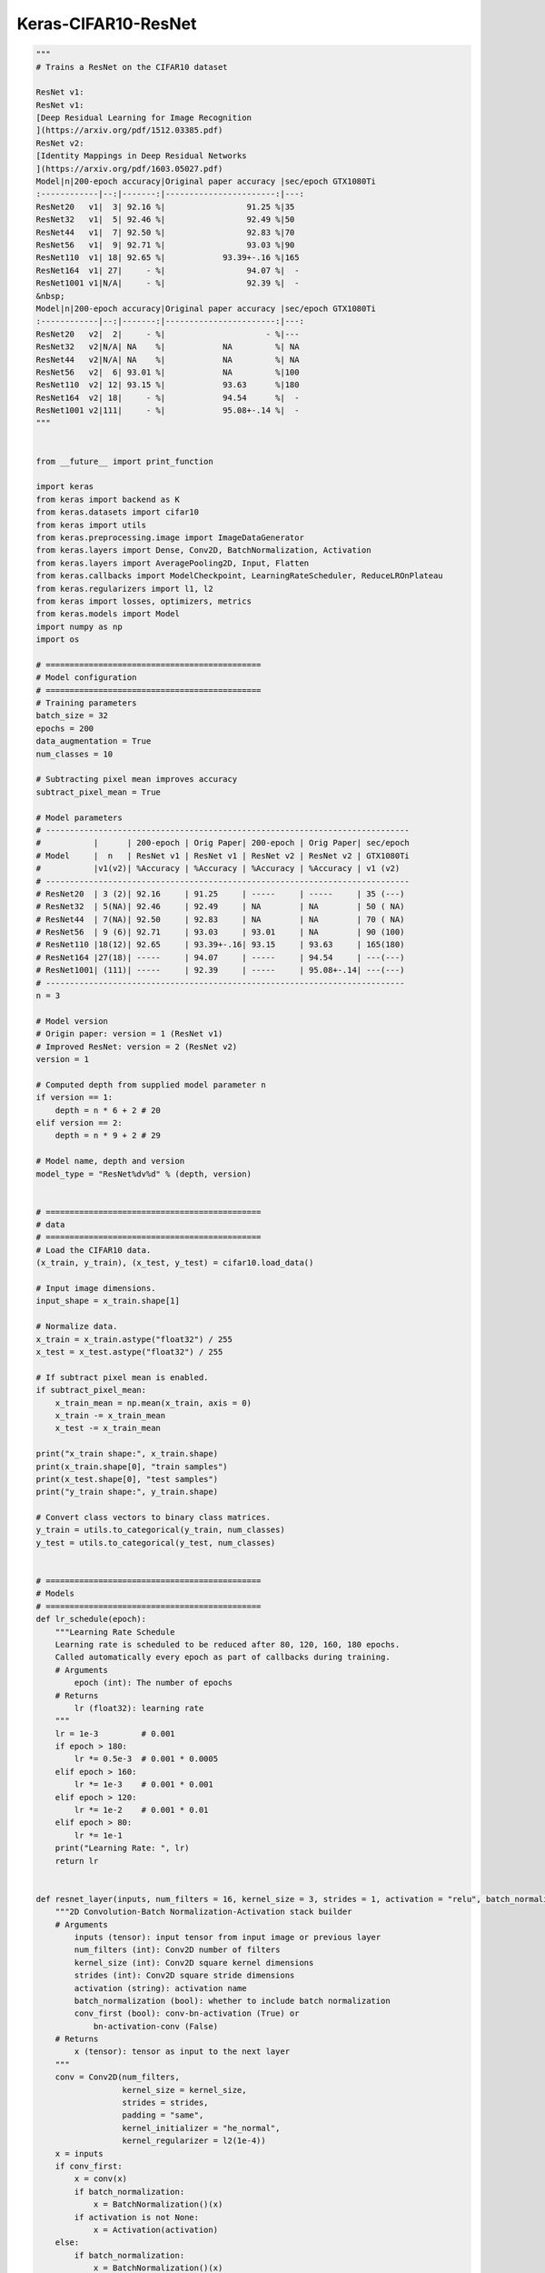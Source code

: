 .. _header-n0:

Keras-CIFAR10-ResNet
====================

.. code:: python

   """
   # Trains a ResNet on the CIFAR10 dataset

   ResNet v1:
   ResNet v1:
   [Deep Residual Learning for Image Recognition
   ](https://arxiv.org/pdf/1512.03385.pdf)
   ResNet v2:
   [Identity Mappings in Deep Residual Networks
   ](https://arxiv.org/pdf/1603.05027.pdf)
   Model|n|200-epoch accuracy|Original paper accuracy |sec/epoch GTX1080Ti
   :------------|--:|-------:|-----------------------:|---:
   ResNet20   v1|  3| 92.16 %|                 91.25 %|35
   ResNet32   v1|  5| 92.46 %|                 92.49 %|50
   ResNet44   v1|  7| 92.50 %|                 92.83 %|70
   ResNet56   v1|  9| 92.71 %|                 93.03 %|90
   ResNet110  v1| 18| 92.65 %|            93.39+-.16 %|165
   ResNet164  v1| 27|     - %|                 94.07 %|  -
   ResNet1001 v1|N/A|     - %|                 92.39 %|  -
   &nbsp;
   Model|n|200-epoch accuracy|Original paper accuracy |sec/epoch GTX1080Ti
   :------------|--:|-------:|-----------------------:|---:
   ResNet20   v2|  2|     - %|                     - %|---
   ResNet32   v2|N/A| NA    %|            NA         %| NA
   ResNet44   v2|N/A| NA    %|            NA         %| NA
   ResNet56   v2|  6| 93.01 %|            NA         %|100
   ResNet110  v2| 12| 93.15 %|            93.63      %|180
   ResNet164  v2| 18|     - %|            94.54      %|  -
   ResNet1001 v2|111|     - %|            95.08+-.14 %|  -
   """


   from __future__ import print_function

   import keras
   from keras import backend as K
   from keras.datasets import cifar10
   from keras import utils
   from keras.preprocessing.image import ImageDataGenerator
   from keras.layers import Dense, Conv2D, BatchNormalization, Activation
   from keras.layers import AveragePooling2D, Input, Flatten
   from keras.callbacks import ModelCheckpoint, LearningRateScheduler, ReduceLROnPlateau
   from keras.regularizers import l1, l2
   from keras import losses, optimizers, metrics
   from keras.models import Model
   import numpy as np
   import os

   # =============================================
   # Model configuration
   # =============================================
   # Training parameters
   batch_size = 32
   epochs = 200
   data_augmentation = True
   num_classes = 10

   # Subtracting pixel mean improves accuracy
   subtract_pixel_mean = True

   # Model parameters
   # ----------------------------------------------------------------------------
   #           |      | 200-epoch | Orig Paper| 200-epoch | Orig Paper| sec/epoch
   # Model     |  n   | ResNet v1 | ResNet v1 | ResNet v2 | ResNet v2 | GTX1080Ti
   #           |v1(v2)| %Accuracy | %Accuracy | %Accuracy | %Accuracy | v1 (v2)
   # ----------------------------------------------------------------------------
   # ResNet20  | 3 (2)| 92.16     | 91.25     | -----     | -----     | 35 (---)
   # ResNet32  | 5(NA)| 92.46     | 92.49     | NA        | NA        | 50 ( NA)
   # ResNet44  | 7(NA)| 92.50     | 92.83     | NA        | NA        | 70 ( NA)
   # ResNet56  | 9 (6)| 92.71     | 93.03     | 93.01     | NA        | 90 (100)
   # ResNet110 |18(12)| 92.65     | 93.39+-.16| 93.15     | 93.63     | 165(180)
   # ResNet164 |27(18)| -----     | 94.07     | -----     | 94.54     | ---(---)
   # ResNet1001| (111)| -----     | 92.39     | -----     | 95.08+-.14| ---(---)
   # ---------------------------------------------------------------------------
   n = 3

   # Model version
   # Origin paper: version = 1 (ResNet v1)
   # Improved ResNet: version = 2 (ResNet v2)
   version = 1

   # Computed depth from supplied model parameter n
   if version == 1:
       depth = n * 6 + 2 # 20
   elif version == 2:
       depth = n * 9 + 2 # 29

   # Model name, depth and version
   model_type = "ResNet%dv%d" % (depth, version)


   # =============================================
   # data
   # =============================================
   # Load the CIFAR10 data.
   (x_train, y_train), (x_test, y_test) = cifar10.load_data()

   # Input image dimensions.
   input_shape = x_train.shape[1]

   # Normalize data.
   x_train = x_train.astype("float32") / 255
   x_test = x_test.astype("float32") / 255

   # If subtract pixel mean is enabled.
   if subtract_pixel_mean:
       x_train_mean = np.mean(x_train, axis = 0)
       x_train -= x_train_mean
       x_test -= x_train_mean

   print("x_train shape:", x_train.shape)
   print(x_train.shape[0], "train samples")
   print(x_test.shape[0], "test samples")
   print("y_train shape:", y_train.shape)

   # Convert class vectors to binary class matrices.
   y_train = utils.to_categorical(y_train, num_classes)
   y_test = utils.to_categorical(y_test, num_classes)


   # =============================================
   # Models
   # =============================================
   def lr_schedule(epoch):
       """Learning Rate Schedule
       Learning rate is scheduled to be reduced after 80, 120, 160, 180 epochs.
       Called automatically every epoch as part of callbacks during training.
       # Arguments
           epoch (int): The number of epochs
       # Returns
           lr (float32): learning rate
       """
       lr = 1e-3         # 0.001
       if epoch > 180:
           lr *= 0.5e-3  # 0.001 * 0.0005
       elif epoch > 160:
           lr *= 1e-3    # 0.001 * 0.001
       elif epoch > 120:
           lr *= 1e-2    # 0.001 * 0.01
       elif epoch > 80:
           lr *= 1e-1
       print("Learning Rate: ", lr)
       return lr


   def resnet_layer(inputs, num_filters = 16, kernel_size = 3, strides = 1, activation = "relu", batch_normalization = True, conv_first = True):
       """2D Convolution-Batch Normalization-Activation stack builder
       # Arguments
           inputs (tensor): input tensor from input image or previous layer
           num_filters (int): Conv2D number of filters
           kernel_size (int): Conv2D square kernel dimensions
           strides (int): Conv2D square stride dimensions
           activation (string): activation name
           batch_normalization (bool): whether to include batch normalization
           conv_first (bool): conv-bn-activation (True) or
               bn-activation-conv (False)
       # Returns
           x (tensor): tensor as input to the next layer
       """
       conv = Conv2D(num_filters,
                     kernel_size = kernel_size,
                     strides = strides,
                     padding = "same",
                     kernel_initializer = "he_normal",
                     kernel_regularizer = l2(1e-4))
       x = inputs
       if conv_first:
           x = conv(x)
           if batch_normalization:
               x = BatchNormalization()(x)
           if activation is not None:
               x = Activation(activation)
       else:
           if batch_normalization:
               x = BatchNormalization()(x)
           if activation is not None:
               x = Activation(activation)(x)
           x = conv(x)
       return x


   def resnet_v1():
       """ResNet Version 1 Model builder [a]
       Stacks of 2 x (3 x 3) Conv2D-BN-ReLU
       Last ReLU is after the shortcut connection.
       At the beginning of each stage, the feature map size is halved (downsampled)
       by a convolutional layer with strides=2, while the number of filters is
       doubled. Within each stage, the layers have the same number filters and the
       same number of filters.
       Features maps sizes:
       stage 0: 32x32, 16
       stage 1: 16x16, 32
       stage 2:  8x8,  64
       The Number of parameters is approx the same as Table 6 of [a]:
       ResNet20 0.27M
       ResNet32 0.46M
       ResNet44 0.66M
       ResNet56 0.85M
       ResNet110 1.7M
       # Arguments
           input_shape (tensor): shape of input image tensor
           depth (int): number of core convolutional layers
           num_classes (int): number of classes (CIFAR10 has 10)
       # Returns
           model (Model): Keras model instance
       """
       if (depth - 2) % 6 != 0:
           raise ValueError("depth should be 6n+2 (eg 20, 32, 44, in [a])")
       # Start model definition.
       num_filters = 16
       num_res_blocks = int((depth - 2) / 6)

       inputs = Input(shape = input_shape)
       x = resnet_layer(inputs = inputs)
       # Instantiate the stack of residual units
       for stack in range(3):
           for res_block in range(num_res_blocks):
               strides = 1
               if stack > 0 and res_block == 0:
                   strides = 2
               y = resnet_layer(inputs = x,
                                nun_filters = num_filters,
                                strides = strides)
               y = resnet_layer(inputs = y,
                                num_filters = num_filters,
                                activation = None)
               if stack > 0 and res_block == 0:
                   x = resnet_layer(inputs = x,
                                    num_filters = num_filters,
                                    kernel_size = 1,
                                    strides = strides,
                                    activation = None,
                                    batch_normalization = False)

   def resnet_v2():
       pass

   if version == 2:
       model = resnet_v2(input_shape = input_shape, depth = depth)
   else:
       model = resnet_v1(input_shape = input_shape, depth = depth)


   # =============================================
   # Models compile
   # =============================================
   model.compile(loss = "categorical_crossentropy",
                 optimizer = Adam(lr = lr_schedule(0)),
                 metrics = ["accuracy"])
   model.summary()
   print(model_type)


   # =============================================
   # Model training and saving
   # =============================================
   # Prepare model saving directory.
   save_dir = os.path.join(os.getcwd(), "save_models")
   model_name = "cifar10_%s_model.{epoch:03d}.h5" % model_type
   if not os.path.isdir(save_dir):
       os.makedirs(save_dir)
   filepath = os.path.join(save_dir, model_name)

   # Prepare callbacks for model saving and for learning rate adjustment.
   checkpoint = ModelCheckpoint(filepath = filepath,
                                monitor = "val_acc",
                                verbose = 1,
                                save_best_only = True)
   lr_schedule = LearningRateScheduler(lr_schedule)
   lr_reducer = ReduceLROnPlateau(factor = np.sqrt(0.1), 
                                  cooldown = 0,
                                  patience = 5,
                                  min_lr = 0.5e-6)
   callbacks = [checkpoint, lr_reducer, lr_schedule]

   if not data_augmentation:
       print("Not using data augmentation.")
       model.fit(x_train, y_train,
                 batch_size = batch_size,  # 32
                 epochs = epochs,          # 200
                 validation_data = (x_test, y_test),
                 callbacks = callbacks)
   else:
       print("Using real-time data augmentation.")
       datagen = ImageDataGenerator(
           # set input mean to 0 over the dataset
           featurewise_center=False,
           # set each sample mean to 0
           samplewise_center=False,
           # divide inputs by std of dataset
           featurewise_std_normalization=False,
           # divide each input by its std
           samplewise_std_normalization=False,
           # apply ZCA whitening
           zca_whitening=False,
           # epsilon for ZCA whitening
           zca_epsilon=1e-06,
           # randomly rotate images in the range (deg 0 to 180)
           rotation_range=0,
           # randomly shift images horizontally
           width_shift_range=0.1,
           # randomly shift images vertically
           height_shift_range=0.1,
           # set range for random shear
           shear_range=0.,
           # set range for random zoom
           zoom_range=0.,
           # set range for random channel shifts
           channel_shift_range=0.,
           # set mode for filling points outside the input boundaries
           fill_mode='nearest',
           # value used for fill_mode = "constant"
           cval=0.,
           # randomly flip images
           horizontal_flip=True,
           # randomly flip images
           vertical_flip=False,
           # set rescaling factor (applied before any other transformation)
           rescale=None,
           # set function that will be applied on each input
           preprocessing_function=None,
           # image data format, either "channels_first" or "channels_last"
           data_format=None,
           # fraction of images reserved for validation (strictly between 0 and 1)
           validation_split=0.0
       )
       datagen.fit(x_train)
       model.fit_generator(datagen.flow(x_train, y_train, batch_size = batch_size),
                           validation_data = (x_test, y_test),
                           epochs = epochs,
                           verbose = 1,
                           workers = 4,
                           callbacks = callbacks)


   # =============================================
   # Model evaluation
   # =============================================
   # Score trained model.
   score = model.evaluate(x_test, y_test, verbose = 1)
   print("Test loss:", scores[0])
   print("Test accuracy:", scores[1])
